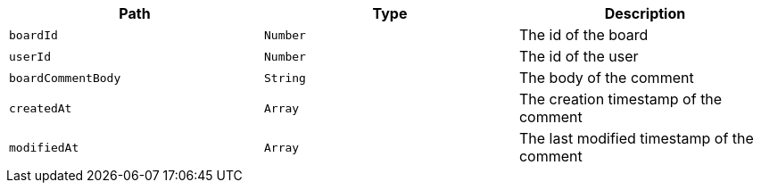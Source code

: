|===
|Path|Type|Description

|`+boardId+`
|`+Number+`
|The id of the board

|`+userId+`
|`+Number+`
|The id of the user

|`+boardCommentBody+`
|`+String+`
|The body of the comment

|`+createdAt+`
|`+Array+`
|The creation timestamp of the comment

|`+modifiedAt+`
|`+Array+`
|The last modified timestamp of the comment

|===